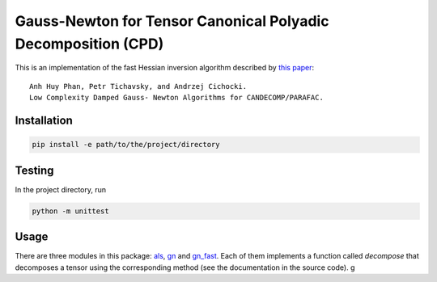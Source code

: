 Gauss-Newton for Tensor Canonical Polyadic Decomposition (CPD)
==============================================================

This is an implementation of the fast Hessian inversion algorithm
described by `this paper <https://arxiv.org/abs/1205.2584>`_:

::

    Anh Huy Phan, Petr Tichavsky, and Andrzej Cichocki.
    Low Complexity Damped Gauss- Newton Algorithms for CANDECOMP/PARAFAC.


Installation
------------

.. code-block:: console

    pip install -e path/to/the/project/directory


Testing
-------
In the project directory, run

.. code-block:: console

    python -m unittest


Usage
-----
There are three modules in this package:
`als <cpd/als.py>`_,
`gn <cpd/gn.py>`_ and
`gn_fast <cpd/gn_fast.py>`_.
Each of them implements a function called `decompose`
that decomposes a tensor using the corresponding method
(see the documentation in the source code).
g
